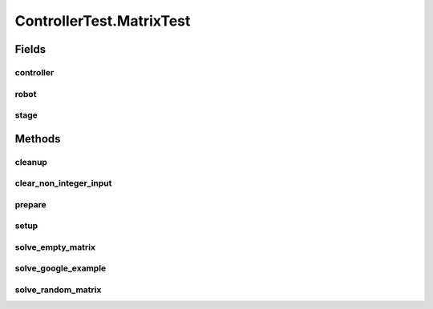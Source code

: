 .. java:import:: com.jfoenix.controls JFXButton

.. java:import:: com.jfoenix.controls JFXRadioButton

.. java:import:: javafx.fxml FXMLLoader

.. java:import:: javafx.geometry Rectangle2D

.. java:import:: javafx.scene Node

.. java:import:: javafx.scene Parent

.. java:import:: javafx.scene Scene

.. java:import:: javafx.scene.control CheckBox

.. java:import:: javafx.scene.control Label

.. java:import:: javafx.scene.control TextField

.. java:import:: javafx.scene.paint Color

.. java:import:: javafx.scene.text Text

.. java:import:: javafx.scene.text TextFlow

.. java:import:: javafx.stage Screen

.. java:import:: javafx.stage Stage

.. java:import:: org.junit.jupiter.api.extension ExtendWith

.. java:import:: org.testfx.api FxAssert

.. java:import:: org.testfx.api FxRobot

.. java:import:: org.testfx.api FxToolkit

.. java:import:: org.testfx.framework.junit5 ApplicationExtension

.. java:import:: org.testfx.matcher.base GeneralMatchers

.. java:import:: org.testfx.matcher.base NodeMatchers

.. java:import:: org.testfx.matcher.base ParentMatchers

.. java:import:: scheduler.controller JobChart

.. java:import:: java.util ArrayList

.. java:import:: java.util List

.. java:import:: java.util.concurrent ThreadLocalRandom

ControllerTest.MatrixTest
=========================

.. java:package:: scheduler
   :noindex:

.. java:type:: @Nested @TestInstance @DisplayName  class MatrixTest
   :outertype: ControllerTest

Fields
------
controller
^^^^^^^^^^

.. java:field::  Controller controller
   :outertype: ControllerTest.MatrixTest

robot
^^^^^

.. java:field::  FxRobot robot
   :outertype: ControllerTest.MatrixTest

stage
^^^^^

.. java:field::  Stage stage
   :outertype: ControllerTest.MatrixTest

Methods
-------
cleanup
^^^^^^^

.. java:method:: @AfterAll  void cleanup()
   :outertype: ControllerTest.MatrixTest

clear_non_integer_input
^^^^^^^^^^^^^^^^^^^^^^^

.. java:method:: @Test  void clear_non_integer_input()
   :outertype: ControllerTest.MatrixTest

prepare
^^^^^^^

.. java:method:: @BeforeEach  void prepare()
   :outertype: ControllerTest.MatrixTest

setup
^^^^^

.. java:method:: @BeforeAll  void setup() throws Exception
   :outertype: ControllerTest.MatrixTest

solve_empty_matrix
^^^^^^^^^^^^^^^^^^

.. java:method:: @Test  void solve_empty_matrix()
   :outertype: ControllerTest.MatrixTest

solve_google_example
^^^^^^^^^^^^^^^^^^^^

.. java:method:: @Test  void solve_google_example()
   :outertype: ControllerTest.MatrixTest

solve_random_matrix
^^^^^^^^^^^^^^^^^^^

.. java:method:: @Test  void solve_random_matrix()
   :outertype: ControllerTest.MatrixTest

